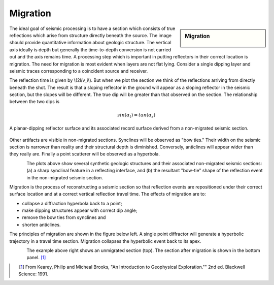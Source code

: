 .. _seismic_reflection_migration:

Migration
*********

.. sidebar:: Migration

    .. figure:: ./images/migration_fig1.gif
    	:align: center

The ideal goal of seismic processing is to have a section which consists of
true reflections which arise from structure directly beneath the source. The
image should provide quantitative information about geologic structure. The
vertical axis ideally is depth but generally the time-to-depth conversion is
not carried out and the axis remains time. A processing step which is
important in putting reflectors in their correct location is migration. The
need for migration is most evident when layers are not flat lying. Consider a
single dipping layer and seismic traces corresponding to a coincident source
and receiver.


The reflection time is given by \\(2l/v_i\\). But when we plot the section we
think of the reflections arriving from directly beneath the shot. The result
is that a sloping reflector in the ground will appear as a sloping reflector
in the seismic section, but the slopes will be different. The true dip will be
greater than that observed on the section. The relationship between the two
dips is

.. math::
 		sin(\alpha_t) = tan(\alpha_s) 

.. figure:: ./images/two_dip_relation.gif
	:align: center
	:scale: 100%

	A planar-dipping reflector surface and its associated record surface
	derived from a non-migrated seismic section.

Other artifacts are visible in non-migrated sections. Synclines will be
observed as "bow ties." Their width on the seismic section is narrower than
reality and their structural depth is diminished. Conversely, anticlines will
appear wider than they really are. Finally a point scatterer will be observed
as a hyperbola.

.. figure:: ./images/synform_reflection.gif
	:align: left
	:scale: 115 %

.. figure:: ./images/syn_anti_form.gif
	:figclass: center
	:align: left
	:scale: 115 %
 	
The plots above show several synthetic geologic structures and their
associated non-migrated seismic sections: (a) a sharp synclinal feature in a
reflecting interface, and (b) the resultant "bow-tie" shape of the reflection
event in the non-migrated seismic section.

Migration is the process of reconstructing a seismic section so that
reflection events are repositioned under their correct surface location and at
a correct vertical reflection travel time. The effects of migration are to:

- collapse a diffraction hyperbola back to a point;
- make dipping structures appear with correct dip angle;
- remove the bow ties from synclines and
- shorten anticlines.

The principles of migration are shown in the figure below left. A single point
diffractor will generate a hyperbolic trajectory in a travel time section.
Migration collapses the hyperbolic event back to its apex.

.. figure:: ./images/point_defractor.gif
	:align: left
	:scale: 85 %

.. figure:: ./images/pre_and_post_migration.gif
	:figclass: center
	:align: left
	:scale: 90%

The example above right shows an unmigrated section (top). The section after
migration is shown in the bottom panel. [#f1]_

.. [#f1] From Kearey, Philip and Micheal Brooks, "An Introduction to Geophysical Exploration."" 2nd ed. Blackwell Science: 1991. 
